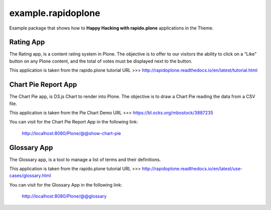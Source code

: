 ===================
example.rapidoplone
===================

Example package that shows how to **Happy Hacking with rapido.plone** applications in the Theme.

.. image:: https://raw.githubusercontent.com/collective/rapido.plone/master/docs/files/logo-rapido.png

Rating App
==========

The Rating app, is a content rating system in Plone. The objective is to offer to our visitors the ability to click on a “Like” button on any Plone content, and the total of votes must be displayed next to the button.

This application is taken from the rapido.plone tutorial URL >>> http://rapidoplone.readthedocs.io/en/latest/tutorial.html

Chart Pie Report App
====================

The Chart Pie app, is D3.js Chart to render into Plone. The objective is to draw a Chart Pie reading the data from a CSV file.

This application is taken from the Pie Chart Demo URL >>> https://bl.ocks.org/mbostock/3887235

You can visit for the Chart Pie Report App in the following link:

    http://localhost:8080/Plone/@@show-chart-pie

Glossary App
============

The Glossary app, is a tool to manage a list of terms and their definitions.

This application is taken from the rapido.plone tutorial URL >>> http://rapidoplone.readthedocs.io/en/latest/use-cases/glossary.html

You can visit for the Glossary App in the following link:

    http://localhost:8080/Plone/@@glossary
